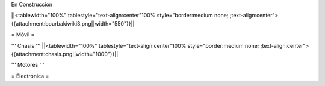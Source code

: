 En Construcción

||<tablewidth="100%" tablestyle="text-align:center"100%  style="border:medium none; ;text-align:center">{{attachment:bourbakiwiki3.png||width="550"}}||

= Móvil =

''' Chasis '''
||<tablewidth="100%" tablestyle="text-align:center"100%  style="border:medium none; ;text-align:center">{{attachment:chasis.png||width="1000"}}||

''' Motores '''

= Electrónica =
